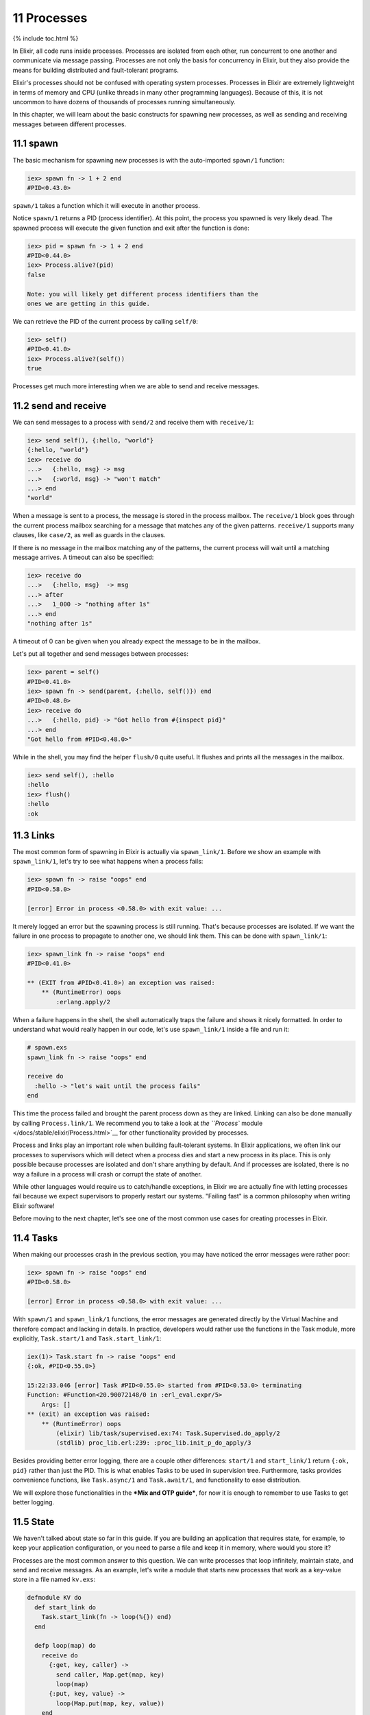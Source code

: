11 Processes
==========================================================

{% include toc.html %}

In Elixir, all code runs inside processes. Processes are isolated from
each other, run concurrent to one another and communicate via message
passing. Processes are not only the basis for concurrency in Elixir, but
they also provide the means for building distributed and fault-tolerant
programs.

Elixir's processes should not be confused with operating system
processes. Processes in Elixir are extremely lightweight in terms of
memory and CPU (unlike threads in many other programming languages).
Because of this, it is not uncommon to have dozens of thousands of
processes running simultaneously.

In this chapter, we will learn about the basic constructs for spawning
new processes, as well as sending and receiving messages between
different processes.

11.1 spawn
----------

The basic mechanism for spawning new processes is with the auto-imported
``spawn/1`` function:

.. code:: iex

    iex> spawn fn -> 1 + 2 end
    #PID<0.43.0>

``spawn/1`` takes a function which it will execute in another process.

Notice ``spawn/1`` returns a PID (process identifier). At this point,
the process you spawned is very likely dead. The spawned process will
execute the given function and exit after the function is done:

.. code:: iex

    iex> pid = spawn fn -> 1 + 2 end
    #PID<0.44.0>
    iex> Process.alive?(pid)
    false

    Note: you will likely get different process identifiers than the
    ones we are getting in this guide.

We can retrieve the PID of the current process by calling ``self/0``:

.. code:: iex

    iex> self()
    #PID<0.41.0>
    iex> Process.alive?(self())
    true

Processes get much more interesting when we are able to send and receive
messages.

11.2 send and receive
---------------------

We can send messages to a process with ``send/2`` and receive them with
``receive/1``:

.. code:: iex

    iex> send self(), {:hello, "world"}
    {:hello, "world"}
    iex> receive do
    ...>   {:hello, msg} -> msg
    ...>   {:world, msg} -> "won't match"
    ...> end
    "world"

When a message is sent to a process, the message is stored in the
process mailbox. The ``receive/1`` block goes through the current
process mailbox searching for a message that matches any of the given
patterns. ``receive/1`` supports many clauses, like ``case/2``, as well
as guards in the clauses.

If there is no message in the mailbox matching any of the patterns, the
current process will wait until a matching message arrives. A timeout
can also be specified:

.. code:: iex

    iex> receive do
    ...>   {:hello, msg}  -> msg
    ...> after
    ...>   1_000 -> "nothing after 1s"
    ...> end
    "nothing after 1s"

A timeout of 0 can be given when you already expect the message to be in
the mailbox.

Let's put all together and send messages between processes:

.. code:: iex

    iex> parent = self()
    #PID<0.41.0>
    iex> spawn fn -> send(parent, {:hello, self()}) end
    #PID<0.48.0>
    iex> receive do
    ...>   {:hello, pid} -> "Got hello from #{inspect pid}"
    ...> end
    "Got hello from #PID<0.48.0>"

While in the shell, you may find the helper ``flush/0`` quite useful. It
flushes and prints all the messages in the mailbox.

.. code:: iex

    iex> send self(), :hello
    :hello
    iex> flush()
    :hello
    :ok

11.3 Links
----------

The most common form of spawning in Elixir is actually via
``spawn_link/1``. Before we show an example with ``spawn_link/1``, let's
try to see what happens when a process fails:

.. code:: iex

    iex> spawn fn -> raise "oops" end
    #PID<0.58.0>

    [error] Error in process <0.58.0> with exit value: ...

It merely logged an error but the spawning process is still running.
That's because processes are isolated. If we want the failure in one
process to propagate to another one, we should link them. This can be
done with ``spawn_link/1``:

.. code:: iex

    iex> spawn_link fn -> raise "oops" end
    #PID<0.41.0>

    ** (EXIT from #PID<0.41.0>) an exception was raised:
        ** (RuntimeError) oops
            :erlang.apply/2

When a failure happens in the shell, the shell automatically traps the
failure and shows it nicely formatted. In order to understand what would
really happen in our code, let's use ``spawn_link/1`` inside a file and
run it:

.. code:: iex

    # spawn.exs
    spawn_link fn -> raise "oops" end

    receive do
      :hello -> "let's wait until the process fails"
    end

This time the process failed and brought the parent process down as they
are linked. Linking can also be done manually by calling
``Process.link/1``. We recommend you to take a look at `the ``Process``
module </docs/stable/elixir/Process.html>`__ for other functionality
provided by processes.

Process and links play an important role when building fault-tolerant
systems. In Elixir applications, we often link our processes to
supervisors which will detect when a process dies and start a new
process in its place. This is only possible because processes are
isolated and don't share anything by default. And if processes are
isolated, there is no way a failure in a process will crash or corrupt
the state of another.

While other languages would require us to catch/handle exceptions, in
Elixir we are actually fine with letting processes fail because we
expect supervisors to properly restart our systems. "Failing fast" is a
common philosophy when writing Elixir software!

Before moving to the next chapter, let's see one of the most common use
cases for creating processes in Elixir.

11.4 Tasks
----------

When making our processes crash in the previous section, you may have
noticed the error messages were rather poor:

.. code:: iex

    iex> spawn fn -> raise "oops" end
    #PID<0.58.0>

    [error] Error in process <0.58.0> with exit value: ...

With ``spawn/1`` and ``spawn_link/1`` functions, the error messages are
generated directly by the Virtual Machine and therefore compact and
lacking in details. In practice, developers would rather use the
functions in the Task module, more explicitly, ``Task.start/1`` and
``Task.start_link/1``:

.. code:: iex

    iex(1)> Task.start fn -> raise "oops" end
    {:ok, #PID<0.55.0>}

    15:22:33.046 [error] Task #PID<0.55.0> started from #PID<0.53.0> terminating
    Function: #Function<20.90072148/0 in :erl_eval.expr/5>
        Args: []
    ** (exit) an exception was raised:
        ** (RuntimeError) oops
            (elixir) lib/task/supervised.ex:74: Task.Supervised.do_apply/2
            (stdlib) proc_lib.erl:239: :proc_lib.init_p_do_apply/3

Besides providing better error logging, there are a couple other
differences: ``start/1`` and ``start_link/1`` return ``{:ok, pid}``
rather than just the PID. This is what enables Tasks to be used in
supervision tree. Furthermore, tasks provides convenience functions,
like ``Task.async/1`` and ``Task.await/1``, and functionality to ease
distribution.

We will explore those functionalities in the ***Mix and OTP guide***,
for now it is enough to remember to use Tasks to get better logging.

11.5 State
----------

We haven't talked about state so far in this guide. If you are building
an application that requires state, for example, to keep your
application configuration, or you need to parse a file and keep it in
memory, where would you store it?

Processes are the most common answer to this question. We can write
processes that loop infinitely, maintain state, and send and receive
messages. As an example, let's write a module that starts new processes
that work as a key-value store in a file named ``kv.exs``:

.. code:: elixir

    defmodule KV do
      def start_link do
        Task.start_link(fn -> loop(%{}) end)
      end

      defp loop(map) do
        receive do
          {:get, key, caller} ->
            send caller, Map.get(map, key)
            loop(map)
          {:put, key, value} ->
            loop(Map.put(map, key, value))
        end
      end
    end

Note that the ``start_link`` function basically spawns a new process
that runs the ``loop/1`` function, starting with an empty map. The
``loop/1`` function then waits for messages and performs the appropriate
action for each message. In case of a ``:get`` message, it sends a
message back to the caller and calls ``loop/1`` again, to wait for a new
message. While the ``:put`` message actually invokes ``loop/1`` with a
new version of the map, with the given ``key`` and ``value`` stored.

Let's give it a try by running ``iex kv.exs``:

.. code:: iex

    iex> {:ok, pid} = KV.start_link
    #PID<0.62.0>
    iex> send pid, {:get, :hello, self()}
    {:get, :hello, #PID<0.41.0>}
    iex> flush
    nil

At first, the process map has no keys, so sending a ``:get`` message and
then flushing the current process inbox returns ``nil``. Let's send a
``:put`` message and try it again:

.. code:: iex

    iex> send pid, {:put, :hello, :world}
    #PID<0.62.0>
    iex> send pid, {:get, :hello, self()}
    {:get, :hello, #PID<0.41.0>}
    iex> flush
    :world

Notice how the process is keeping a state and we can get and update this
state by sending the process messages. In fact, any process that knows
the ``pid`` above will be able to send it messages and manipulate the
state.

It is also possible to register the ``pid``, giving it a name, and
allowing everyone that knows the name to send it messages:

.. code:: iex

    iex> Process.register(pid, :kv)
    true
    iex> send :kv, {:get, :hello, self()}
    {:get, :hello, #PID<0.41.0>}
    iex> flush
    :world

Using processes around state and name registering are very common
patterns in Elixir applications. However, most of the time, we won't
implement those patterns manually as above, but by using one of the many
of the abstractions that ships with Elixir. For example, Elixir provides
`agents </docs/stable/elixir/Agent.html>`__ which are simple
abstractions around state:

.. code:: iex

    iex> {:ok, pid} = Agent.start_link(fn -> %{} end)
    {:ok, #PID<0.72.0>}
    iex> Agent.update(pid, fn map -> Map.put(map, :hello, :world) end)
    :ok
    iex> Agent.get(pid, fn map -> Map.get(map, :hello) end)
    :world

A ``:name`` option could also be given to ``Agent.start_link/2`` and it
would be automatically registered. Besides agents, Elixir provides an
API for building generic servers (called GenServer), generic event
managers and event handlers (called GenEvent), tasks and more, all
powered by processes underneath. Those, along with supervision trees,
will be explored with more detail in the ***Mix and OTP guide*** which
will build a complete Elixir application from start to finish.

For now, let's move on and explore the world of I/O in Elixir.
